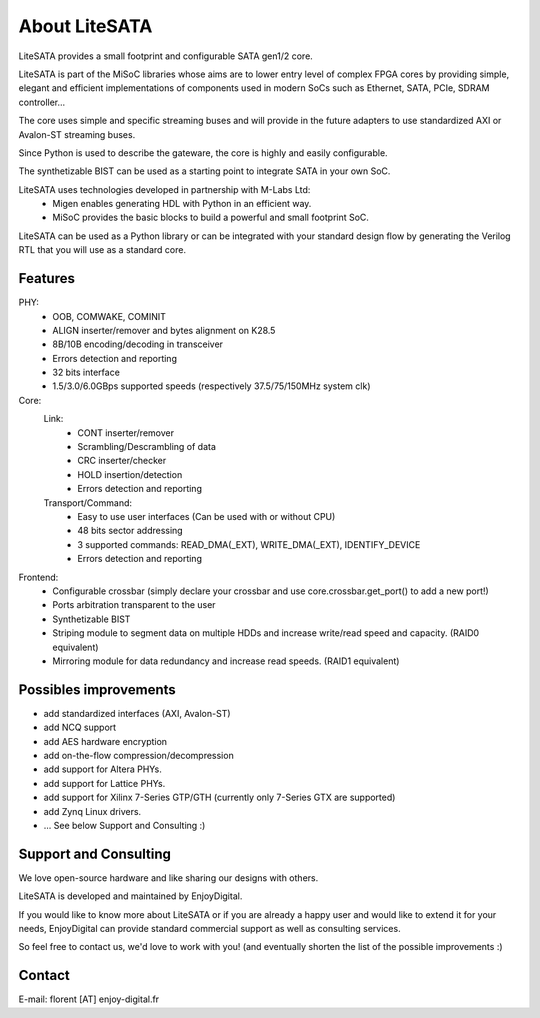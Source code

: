 .. _about:

==============
About LiteSATA
==============

LiteSATA provides a small footprint and configurable SATA gen1/2 core.

LiteSATA is part of the MiSoC libraries whose aims are to lower entry level of complex FPGA cores by providing simple, elegant and efficient implementations of components used in modern SoCs such as Ethernet, SATA, PCIe, SDRAM controller...

The core uses simple and specific streaming buses and will provide in the future
adapters to use standardized AXI or Avalon-ST streaming buses.

Since Python is used to describe the gateware, the core is highly and easily
configurable.

The synthetizable BIST can be used as a starting point to integrate SATA in
your own SoC.

LiteSATA uses technologies developed in partnership with M-Labs Ltd:
 - Migen enables generating HDL with Python in an efficient way.
 - MiSoC provides the basic blocks to build a powerful and small footprint SoC.

LiteSATA can be used as a Python library or can be integrated with your standard
design flow by generating the Verilog RTL that you will use as a standard core.

.. _about-toolchain:

Features
========
PHY:
  - OOB, COMWAKE, COMINIT
  - ALIGN inserter/remover and bytes alignment on K28.5
  - 8B/10B encoding/decoding in transceiver
  - Errors detection and reporting
  - 32 bits interface
  - 1.5/3.0/6.0GBps supported speeds (respectively 37.5/75/150MHz system clk)
Core:
  Link:
    - CONT inserter/remover
    - Scrambling/Descrambling of data
    - CRC inserter/checker
    - HOLD insertion/detection
    - Errors detection and reporting
  Transport/Command:
    - Easy to use user interfaces (Can be used with or without CPU)
    - 48 bits sector addressing
    - 3 supported commands: READ_DMA(_EXT), WRITE_DMA(_EXT), IDENTIFY_DEVICE
    - Errors detection and reporting

Frontend:
  - Configurable crossbar (simply declare your crossbar and use core.crossbar.get_port() to add a new port!)
  - Ports arbitration transparent to the user
  - Synthetizable BIST
  - Striping module to segment data on multiple HDDs and increase write/read speed and capacity. (RAID0 equivalent)
  - Mirroring module for data redundancy and increase read speeds. (RAID1 equivalent)


Possibles improvements
======================
- add standardized interfaces (AXI, Avalon-ST)
- add NCQ support
- add AES hardware encryption
- add on-the-flow compression/decompression
- add support for Altera PHYs.
- add support for Lattice PHYs.
- add support for Xilinx 7-Series GTP/GTH (currently only 7-Series GTX are
  supported)
- add Zynq Linux drivers.
- ... See below Support and Consulting :)

Support and Consulting
======================
We love open-source hardware and like sharing our designs with others.

LiteSATA is developed and maintained by EnjoyDigital.

If you would like to know more about LiteSATA or if you are already a happy user
and would like to extend it for your needs, EnjoyDigital can provide standard
commercial support as well as consulting services.

So feel free to contact us, we'd love to work with you! (and eventually shorten
the list of the possible improvements :)

Contact
=======
E-mail: florent [AT] enjoy-digital.fr



